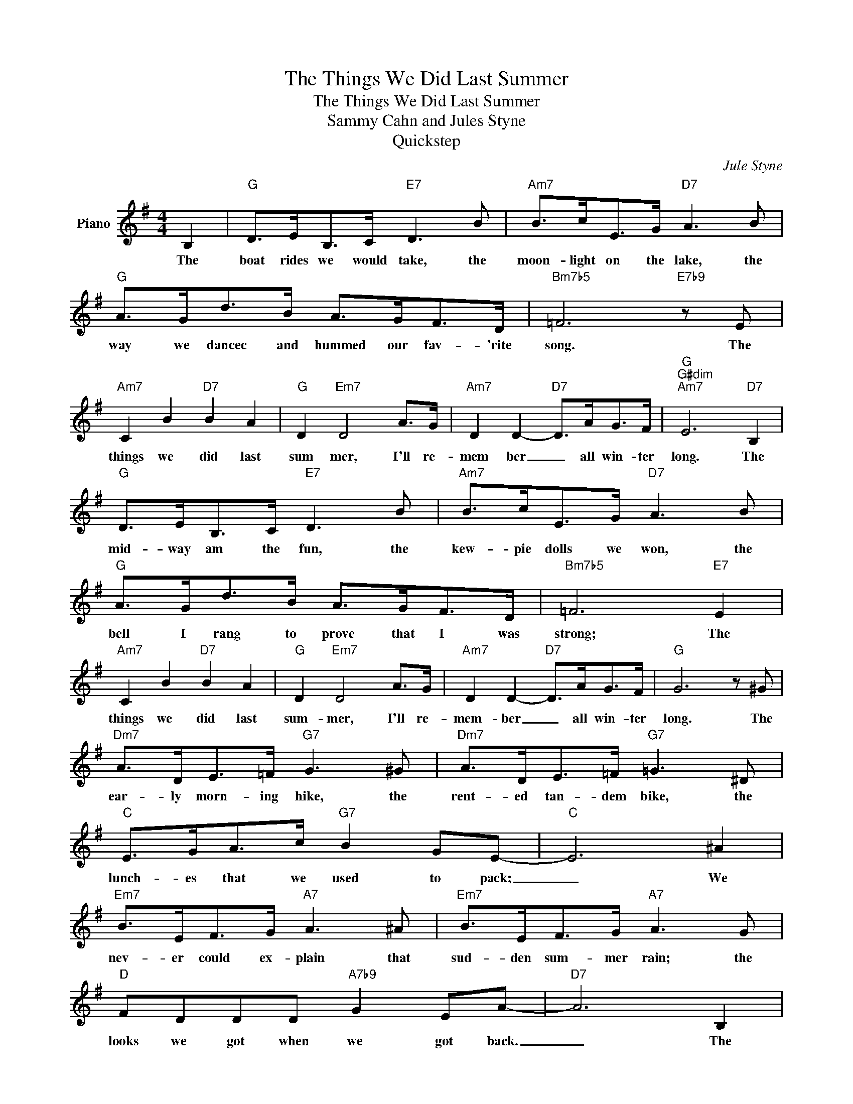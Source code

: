 X:1
T:The Things We Did Last Summer
T:The Things We Did Last Summer
T:Sammy Cahn and Jules Styne
T:Quickstep
C:Jule Styne
Z:All Rights Reserved
L:1/8
M:4/4
K:G
V:1 treble nm="Piano"
%%MIDI program 0
%%MIDI control 7 100
%%MIDI control 10 64
V:1
 B,2 |"G" D>EB,>C"E7" D3 B |"Am7" B>cE>G"D7" A3 B |"G" A>Gd>B A>GF>D |"Bm7b5" =F6"E7b9" z E | %5
w: The|boat rides we would take, the|moon- light on the lake, the|way we dancec and hummed our fav- 'rite|song. The|
"Am7" C2 B2"D7" B2 A2 |"G" D2"Em7" D4 A>G |"Am7" D2 D2-"D7" D>AG>F |"G""G#dim""Am7" E6"D7" B,2 | %9
w: things we did last|sum mer, I'll re-|mem ber _ all win- ter|long. The|
"G" D>EB,>C"E7" D3 B |"Am7" B>cE>G"D7" A3 B |"G" A>Gd>B A>GF>D |"Bm7b5" =F6"E7" E2 | %13
w: mid- way am the fun, the|kew- pie dolls we won, the|bell I rang to prove that I was|strong; The|
"Am7" C2 B2"D7" B2 A2 |"G" D2"Em7" D4 A>G |"Am7" D2 D2-"D7" D>AG>F |"G" G6 z ^G | %17
w: things we did last|sum- mer, I'll re-|mem- ber _ all win- ter|long. The|
"Dm7" A>DE>=F"G7" G3 ^G |"Dm7" A>DE>=F"G7" =G3 ^D |"C" E>GA>c"G7" B2 GE- |"C" E6 ^A2 | %21
w: ear- ly morn- ing hike, the|rent- ed tan- dem bike, the|lunch- es that we used to pack;|_ We|
"Em7" B>EF>G"A7" A3 ^A |"Em7" B>EF>G"A7" A3 G |"D" FDDD"A7b9" G2 EA- |"D7" A6 B,2 | %25
w: nev- er could ex- plain that|sud- den sum- mer rain; the|looks we got when we got back.|_ The|
"G" D>EB,>C"E7" D3 B |"Am7" B>cE>G"D7" A3 B |"G6" A>Gd>B"Gmaj7" A>GF>D |"Bm7b5""E7b9" =F6 E2 | %29
w: leaves be- gan to fade like|prom- is- es we made; how|could a love that seemed so right go|wrong? The|
"Am7" C2 B2"D7" B2 A2 |"Bm7" D2"E7" D4 B>B |"Am7" B2 c2-"D7" c>AG>F |"G" G6 z2 |] %33
w: things we did last|sum mer, I'll re-|mem ber _ all win- ter|long.|

